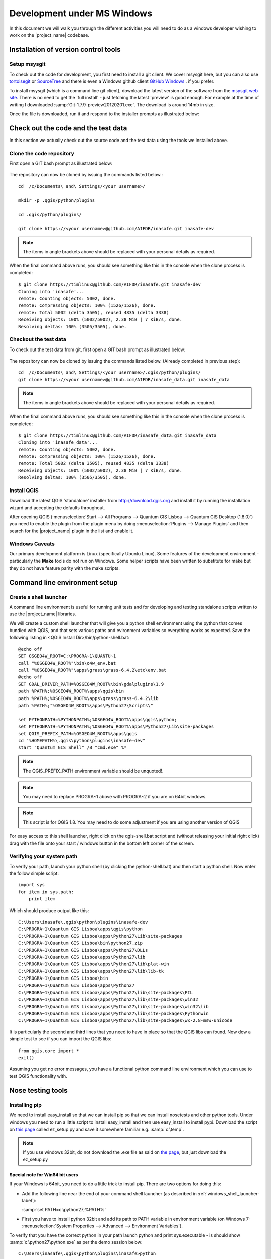============================
Development under MS Windows
============================

In this document we will walk you through the different activities you will
need to do as a windows developer wishing to work on the |project_name| codebase.

Installation of version control tools
-------------------------------------

Setup msysgit
.............

To check out the code for development, you first need to install a git client.
We cover msysgit here, but you can also use
`tortoisegit <http://code.google.com/p/tortoisegit/downloads/list>`_
or `SourceTree <http://sourcetreeapp.com/>`_ and there is even a Windows github 
client `GitHub Windows <http://windows.github.com/>`_ .
if you prefer.

To install msysgit (which is a command line git client), download the latest
version of the software from the
`msysgit web site <http://code.google.com/p/msysgit/downloads/list>`_.
There is no need to get the 'full install' - just fetching the latest 'preview'
is good enough. For example at the time of writing I downloaded
:samp:`Git-1.7.9-preview20120201.exe`. The download is around 14mb in size.

Once the file is downloaded, run it and respond to the installer prompts as
illustrated below:

.. figure:: /static/msysgit-step1.jpg
   :align:   center

.. figure:: /static/msysgit-step2.jpg
   :align:   center

.. figure:: /static/msysgit-step3.jpg
   :align:   center

.. figure:: /static/msysgit-step4.jpg
   :align:   center

.. figure:: /static/msysgit-step5.jpg
   :align:   center

.. figure:: /static/msysgit-step6.jpg
   :align:   center

.. figure:: /static/msysgit-step7.jpg
   :align:   center

.. figure:: /static/msysgit-step8.jpg
   :align:   center

.. figure:: /static/msysgit-step9.jpg
   :align:   center

Check out the code and the test data
------------------------------------

In this section we actually check out the source code and the test data
using the tools we installed above.

Clone the code repository
.........................

First open a GIT bash prompt as illustrated below:

.. figure:: /static/msysgit-step10.jpg
   :align:   center


The repository can now be cloned by issuing the commands listed below.::

   cd  /c/Documents\ and\ Settings/<your username>/

   mkdir -p .qgis/python/plugins

   cd .qgis/python/plugins/

   git clone https://<your username>@github.com/AIFDR/inasafe.git inasafe-dev

.. note:: The items in angle brackets above should be replaced with your
   personal details as required.

When the final command above runs, you should see something like this in the
console when the clone process is completed::

   $ git clone https://timlinux@github.com/AIFDR/inasafe.git inasafe-dev
   Cloning into 'inasafe'...
   remote: Counting objects: 5002, done.
   remote: Compressing objects: 100% (1526/1526), done.
   remote: Total 5002 (delta 3505), reused 4835 (delta 3338)
   Receiving objects: 100% (5002/5002), 2.38 MiB | 7 KiB/s, done.
   Resolving deltas: 100% (3505/3505), done.

Checkout the test data
......................

To check out the test data from git, first open a GIT bash prompt as illustrated below:

.. figure:: /static/msysgit-step10.jpg
   :align:   center

The repository can now be cloned by issuing the commands listed below. (Already completed in previous step)::

   cd  /c/Documents\ and\ Settings/<your username>/.qgis/python/plugins/
   git clone https://<your username>@github.com/AIFDR/inasafe_data.git inasafe_data

.. note:: The items in angle brackets above should be replaced with your
   personal details as required.

When the final command above runs, you should see something like this in the
console when the clone process is completed::

   $ git clone https://timlinux@github.com/AIFDR/inasafe_data.git inasafe_data
   Cloning into 'inasafe_data'...
   remote: Counting objects: 5002, done.
   remote: Compressing objects: 100% (1526/1526), done.
   remote: Total 5002 (delta 3505), reused 4835 (delta 3338)
   Receiving objects: 100% (5002/5002), 2.38 MiB | 7 KiB/s, done.
   Resolving deltas: 100% (3505/3505), done.

Install QGIS
............

Download the latest QGIS 'standalone' installer from http://download.qgis.org
and install it by running the installation wizard and accepting the defaults
throughout.

After opening QGIS (:menuselection:`Start --> All Programs --> Quantum GIS Lisboa --> Quantum GIS Desktop (1.8.0)`)
you need to enable the plugin from the plugin menu by doing
:menuselection:`Plugins --> Manage Plugins` and then search for the
|project_name| plugin in the list and enable it.

Windows Caveats
...............

Our primary development platform is Linux (specifically Ubuntu Linux). Some
features of the development environment - particularly the **Make** tools do not
run on Windows. Some helper scripts have been written to substitute for make
but they do not have feature parity with the make scripts.

.. _windows-commandline_setup:

Command line environment setup
------------------------------

.. _windows_shell_launcher-label:

Create a shell launcher
.......................

A command line environment is useful for running unit tests and for developing
and testing standalone scripts written to use the |project_name| libraries.

We will create a custom shell launcher that will give you a python
shell environment using the python that comes bundled with QGIS, and that sets
various paths and evironment variables so everything works as expected. Save the
following listing in <QGIS Install Dir>/bin/python-shell.bat::

   @echo off
   SET OSGEO4W_ROOT=C:\PROGRA~1\QUANTU~1
   call "%OSGEO4W_ROOT%"\bin\o4w_env.bat
   call "%OSGEO4W_ROOT%"\apps\grass\grass-6.4.2\etc\env.bat
   @echo off
   SET GDAL_DRIVER_PATH=%OSGEO4W_ROOT%\bin\gdalplugins\1.9
   path %PATH%;%OSGEO4W_ROOT%\apps\qgis\bin
   path %PATH%;%OSGEO4W_ROOT%\apps\grass\grass-6.4.2\lib
   path %PATH%;"%OSGEO4W_ROOT%\apps\Python27\Scripts\"

   set PYTHONPATH=%PYTHONPATH%;%OSGEO4W_ROOT%\apps\qgis\python;
   set PYTHONPATH=%PYTHONPATH%;%OSGEO4W_ROOT%\apps\Python27\Lib\site-packages
   set QGIS_PREFIX_PATH=%OSGEO4W_ROOT%\apps\qgis
   cd "%HOMEPATH%\.qgis\python\plugins\inasafe-dev"
   start "Quantum GIS Shell" /B "cmd.exe" %*

.. note:: The QGIS_PREFIX_PATH environment variable should be unquoted!.

.. note:: You may need to replace PROGRA~1 above with PROGRA~2 if you are
   on 64bit windows.

.. note:: This script is for QGIS 1.8. You may need to do some adjustment if
   you are using another version of QGIS

For easy access to this shell launcher, right click on the qgis-shell.bat script
and (without releasing your initial right click) drag with the file onto your
start / windows button in the bottom left corner of the screen.

Verifying your system path
..........................

To verify your path, launch your python shell (by clicking the python-shell.bat)
and then start a python shell. Now enter the follow simple script::

   import sys
   for item in sys.path:
       print item

Which should produce output like this::

   C:\Users\inasafe\.qgis\python\plugins\inasafe-dev
   C:\PROGRA~1\Quantum GIS Lisboa\apps\qgis\python
   C:\PROGRA~1\Quantum GIS Lisboa\apps\Python27\Lib\site-packages
   C:\PROGRA~1\Quantum GIS Lisboa\bin\python27.zip
   C:\PROGRA~1\Quantum GIS Lisboa\apps\Python27\DLLs
   C:\PROGRA~1\Quantum GIS Lisboa\apps\Python27\lib
   C:\PROGRA~1\Quantum GIS Lisboa\apps\Python27\lib\plat-win
   C:\PROGRA~1\Quantum GIS Lisboa\apps\Python27\lib\lib-tk
   C:\PROGRA~1\Quantum GIS Lisboa\bin
   C:\PROGRA~1\Quantum GIS Lisboa\apps\Python27
   C:\PROGRA~1\Quantum GIS Lisboa\apps\Python27\lib\site-packages\PIL
   C:\PROGRA~1\Quantum GIS Lisboa\apps\Python27\lib\site-packages\win32
   C:\PROGRA~1\Quantum GIS Lisboa\apps\Python27\lib\site-packages\win32\lib
   C:\PROGRA~1\Quantum GIS Lisboa\apps\Python27\lib\site-packages\Pythonwin
   C:\PROGRA~1\Quantum GIS Lisboa\apps\Python27\lib\site-packages\wx-2.8-msw-unicode

It is particularly the second and third lines that you need to have in place
so that the QGIS libs can found. Now dow a simple test to see if you can import
the QGIS libs::

   from qgis.core import *
   exit()

Assuming you get no error messages, you have a functional python command
line environment which you can use to test QGIS functionality with.

.. _windows-nose-setup:

Nose testing tools
------------------

.. _windows-pip-setup:

Installing pip
..............

We need to install easy_install so that we can install pip so that we can
install nosetests and other python tools. Under windows you need to run a
little script to install easy_install and then use easy_install to install
pypi. Download the script on
`this page <http://pypi.python.org/pypi/setuptools#windows>`_ called
ez_setup.py and save it somewhere familiar e.g. :samp:`c:\temp`.

.. note:: If you use windows 32bit, do not download the .exe file as said on
   `the page <http://pypi.python.org/pypi/setuptools#windows>`_,
   but just download the ez_setup.py

Special note for Win64 bit users
^^^^^^^^^^^^^^^^^^^^^^^^^^^^^^^^

If your Windows is 64bit, you need to do a little trick to install pip.
There are two options for doing this:

* Add the following line near the end of your command shell launcher (as
  described in :ref:`windows_shell_launcher-label`):

  :samp:`set PATH=c:\python27;%PATH%`

* First you have to install python 32bit and add its path to PATH variable in
  environment variable (on Windows 7: :menuselection:`System Properties -->
  Advanced --> Environment Variables`).

To verify that you have the correct python in your path launch python and
print sys.executable - is should show :samp:`c:\python27\python.exe` as per
the demo session below::

    C:\Users\inasafe\.qgis\python\plugins\inasafe>python
    Python 2.7.3 (default, Apr 10 2012, 23:31:26) [MSC v.1500 32 bit (Intel)]
    on win32
    Type "help", "copyright", "credits" or "license" for more information.
    >>> import sys
    >>> print sys.executable
    c:\python27\python.exe
    >>>

For both 32 and 64 bit
^^^^^^^^^^^^^^^^^^^^^^

Next launch the shell (python-shell.bat as described in
:ref:`windows-commandline_setup`) **as administrator** (by right clicking the
file and choosing run as administrator). Then from the command line, launch
:command:`ez_setup.py` by typing this::

   python c:\temp\ez_setup.py

.. note:: You will need to launch the shell as administrator whenever you
   need to install python packages by pypi.

Now in the same shell, use easy setup to install pip (make sure you have added
the QGIS scripts dir to your shell launcher's - which should be the case if
you have followed the notes in :ref:`windows-commandline_setup`)::

   easy_install pip

If the installation goes successfully, you should see output like this::

   Searching for pip
   Reading http://pypi.python.org/simple/pip/
   Reading http://pip.openplans.org
   Reading http://www.pip-installer.org
   Best match: pip 1.1
   Downloading http://pypi.python.org/packages/source/p/pip/pip-1.1.tar.gz#md5=62a9f08dd5dc69d76734568a6c040508
   Processing pip-1.1.tar.gz
   Running pip-1.1\setup.py -q bdist_egg --dist-dir c:\users\timsut~1\appdata\local
   \temp\easy_install--zkw-t\pip-1.1\egg-dist-tmp-mgb9he
   warning: no files found matching '*.html' under directory 'docs'
   warning: no previously-included files matching '*.txt' found under directory 'docs\_build'
   no previously-included directories found matching 'docs\_build\_sources'
   Adding pip 1.1 to easy-install.pth file
   Installing pip-script.py script to C:\PROGRA~2\QUANTU~1\apps\Python25\Scripts
   Installing pip.exe script to C:\PROGRA~2\QUANTU~1\apps\Python25\Scripts
   Installing pip.exe.manifest script to C:\PROGRA~2\QUANTU~1\apps\Python25\Scripts
   Installing pip-2.5-script.py script to C:\PROGRA~2\QUANTU~1\apps\Python25\Scripts
   Installing pip-2.5.exe script to C:\PROGRA~2\QUANTU~1\apps\Python25\Scripts
   Installing pip-2.5.exe.manifest script to C:\PROGRA~2\QUANTU~1\apps\Python25\Scripts

   Installed c:\progra~2\quantu~1\apps\python25\lib\site-packages\pip-1.1-py2.5.egg
   Processing dependencies for pip
   Finished processing dependencies for pip

Installing nose
...............

`Nose <http://somethingaboutorange.com/mrl/projects/nose/>`_ is a tool for
automation of running python unit tests. With nose you can run a whole batch
of tests in one go. With the nosecover plugin you can also generate coverage
reports which will indicate how many lines of your code actually have been
tested.

To install these tools, launch your python prompt as administrator and then
do::

   pip install nose nose-cov

Running tests using nose
........................

Once they are installed, you can run the nose tests from windows by going to
the plugin directory/inasafe-dev folder (in your python-shell.bat shell
session) and running::

   runtests.bat

Building sphinx documentation
-----------------------------

`Sphinx <http://sphinx.pocoo.org>`_ is a tool for building documentation that
has been written in the ReSTructured text markup language (a simple wiki like
format). You can build the sphinx documentation under windows using a helper
script provided in the docs directory of the |project_name| source directory,
but first you need to actually install sphinx.

Installing sphinx
.................

Launch your QGIS python shell environment (see :ref:`windows-pip-setup`) as
administrator and then run the following command::

   pip install sphinx

The cloud-sp theme package installs the sphinx theme we are using.

Building the documentation
..........................

To build the documentation, open a QGIS python shell (no need to be admin) and
go into your inasafe-dev/docs directory. Now run the following command::

   make.bat html

.. note:: Only the html make target has been tested. To use other make targets
   you may need to perform further system administrative tasks.

Viewing the documentation
.........................

The documentation can be viewed from withing QGIS by clicking the
:guilabel:`help` button on the |project_name| dock panel,
or you can view it in your browser by opening a url similar to this one::

   file:///C:/Users/Tim%20Sutton/.qgis/python/plugins/inasafe/docs/_build/html/index.html

Developing using Eclipse (Windows)
----------------------------------

.. note:: This is optional - you can use any environment you like for editing
   python, or even a simple text editor.

If you wish to use an IDE for development, please refer to
`this article <http://linfiniti.com/2011/12/remote-debugging-qgis-python-plugins-with-pydev/>`_
for detailed information on how to get the basic Eclipse with PyDev setup.

Installing Eclipse
..................

You can download and install eclipse by getting the latest installer at
`eclipse.org <http://eclipse.org>`_. Just run the installer accepting all
defaults.

Installing PyDev
................

With Eclipse running, click  on :menuselection:`Help --> Eclipse Marketplace`
and from the resulting dialog that appears, type :kbd:`PyDev` into the search
box and then click :guilabel:`Go`. On the search results page, choose PyDev
and click the :guilabel:`Install` button next to it. Agree to the license terms
and accept the aptana certificate, then restart Eclipse as requested.

Custom Eclipse Launcher
.......................

You need to create a custom Eclipse launcher in order to use Eclipse PyDev. The
process is similar to :ref:`windows-commandline_setup` in that you need to
create a custom batch file that launches eclipse only after the OSGEO4W
environment has been imported. Here are the typical contexts of the file::

   @echo off

   SET OSGEO4W_ROOT=C:\PROGRA~2\QUANTU~1
   call "%OSGEO4W_ROOT%"\bin\o4w_env.bat
   call "%OSGEO4W_ROOT%"\apps\grass\grass-6.4.2\etc\env.bat
   @echo off
   SET GDAL_DRIVER_PATH=%OSGEO4W_ROOT%\bin\gdalplugins\1.8
   path %PATH%;%OSGEO4W_ROOT%\apps\qgis\bin;%OSGEO4W_ROOT%\apps\grass\grass-6.4.2\lib
   set PYTHONPATH=%PYTHONPATH%;%OSGEO4W_ROOT%\apps\qgis\python;
   set PYTHONPATH=%PYTHONPATH%;%OSGEO4W_ROOT%\apps\Python27\Lib\site-packages
   set QGIS_PREFIX_PATH=%OSGEO4W_ROOT%\apps\qgis
   "C:\Progra~2\eclipse\eclipse.exe"

.. note:: Use the path where your eclipse was extracted. Also note that PROGRA~2 may
   be PROGRA~1 in 32bit windows.

Save this file under <QGIS Install Dir>/bin/python-shell.bat and then right-drag
it from explorer to your Windows start button to create an easily accessible
shortcut to eclipse.

Creating a project
..................

The procedure for doing this is to do:
:menuselection:`File --> New --> Project...` and
then from the resulting dialog do :menuselection:`PyDev --> PyDev Project`.

In the resulting project dialog, set the following details:

* :guilabel:`Project name:` : :kbd:`inasafe`
* :guilabel:`Use default` : :kbd:`uncheck`
* :guilabel (windows):`Directory` :
  :kbd:`C:\\Users\\<user>\\.qgis\\python\\plugins\\inasafe\\`
* :guilabel:`Choose project type` : :kbd:`Python`
* :guilabel:`Grammar Version` : :kbd:`2.7`
* :guilabel:`Add project directory to PYTHONPATH?` : :kbd:`check`

.. note:: The python shipped with QGIS for windows is version 2.7 so you should
   avoid using any additions to the python spec introduced in later versions.

At this point you should should click the link entitled 'Please configure an interpreter
in related preferences before continuing.' And on the resulting dialog do:

* :guilabel:`Python Interpreters: New...` : :kbd:`click this button`

In the dialog that appears do:

* :guilabel:`Interpreter Name` : :kbd:`QGIS Python 2.7`
* :guilabel:`Interpreter Executable` :
  :kbd:`C:\\Program Files (x86)\\Quantum GIS Lisboa\\bin\\python.exe`
* :guilabel:`OK Button` : :kbd:`click this button`


Another dialog will appear. Tick the first entry in the list that points to
your::

      C:\\users\\inasafe\\Downloads\\eclipse\\plugins\\org.python.pydev_2.6.0.2012062818\\pysrc

The resulting list of python paths should look something like this::

   C:\Program Files\eclipse\plugins\org.python.pydev_2.6.0.2012062818\pysrc
   C:\PROGRA~1\Quantum GIS Lisboa\apps\Python27\DLLs
   C:\PROGRA~1\Quantum GIS Lisboa\apps\Python27\lib
   C:\PROGRA~1\Quantum GIS Lisboa\apps\Python27\lib\plat-win
   C:\PROGRA~1\Quantum GIS Lisboa\apps\Python27\lib\lib-tk
   C:\PROGRA~1\Quantum GIS Lisboa\apps\Python27
   C:\PROGRA~1\Quantum GIS Lisboa\apps\Python27\lib\site-packages
   C:\PROGRA~1\Quantum GIS Lisboa\apps\Python27\lib\site-packages\win32
   C:\PROGRA~1\Quantum GIS Lisboa\apps\Python27\lib\site-packages\win32\lib
   C:\PROGRA~1\Quantum GIS Lisboa\apps\Python27\lib\site-packages\Pythonwin
   C:\PROGRA~1\Quantum GIS Lisboa\apps\Python27\lib\site-packages\wx-2.8-msw-unicode

Click on the :guilabel:`New folder` button and add the QGIS python dir::

   C:\Program Files\Quantum GIS Lisboa\apps\qgis\python

* :guilabel:`OK Button` : :kbd:`click this button`

You will be returned to the Python Interpreters list and should see an entry for
**QGIS Python 2.7** listed there. Now do in the **Environment** tab:

:guilabel:`New`

In the dialog that appears

:guilabel:`Name` : :kbd:`QGIS_PREFIX_PATH`
:guilabel:`Value` : :kbd:`C:\\PROGRA~1\\QUANTU~1\\apps\\qgis`

Then click ok to close the environment variable editor.

* :guilabel:`Ok` : :kbd:`click this button`

Then click finsih to finish the new project dialog
.

* :guilabel:`Finish` : :kbd:`click this button`

Remote Debugging with Eclipse
.............................

For remote debugging, you should add pydevd to your PYTHONPATH before starting
*QGIS*. Under Windows, the best way to do this is to add the following line to
:command:`qgis.bat` under C:\Program Files (x86)\Quantum GIS Wroclaw\bin::

   SET PYTHONPATH=%PYTHONPATH%;C:\Progra~1\eclipse\plugins\org.python.pydev.debug_2.3.0.2011121518\pysrc

.. note::
     (1) You need to add a settrace() line at the point in your code where
     you would like to initiate remote debugging. After that, you can insert
     eclipse debugger breakpoints as per normal.

     (2) If you are running with remote debugging enabled, be sure to start the
     PyDev debug server first before launching the |project_name| QGIS plugin
     otherwise QGIS will likely crash when it can't find the debug server.

     (3) Place the above PYTHONPATH command before the final line that launches
     QGIS!

     (4) The exact path used will vary on your system - check in your eclipse
     plugins folder for "org.python.pydev.debug_<some date> to identify the
     correct path.

To initiate a remote debugging session, add the settrace() directive to your
source file and then start the python remote debugging service from the PyDev
debug perspective. Then launch QGIS (or your command line application) and
use the application until the settrace line is encountered. QGIS will appear
to freeze - this is normal. Now switch to Eclipse and you should see the
settrace line has been highlighted in green and you can step through the code
using standard Eclipse debugging tools (done most easily from the debugging
perspective).

.. note:: Always remove or comment out settrace() when are done debugging!


Running Unit tests from the IDE
...............................

Using PyDev's build in test runner
^^^^^^^^^^^^^^^^^^^^^^^^^^^^^^^^^^

Python has very good integrated support for unit testing. The first thing
you should do after setting up the IDE project is to run the tests. You can run
tests in the following ways:

* For the entire |project_name| package
* For individual sub packages (e.g. engine, gui, storage, impact_functions)
* for an individual test module within a package
* for an class within a test module
* for an individual method within a test class

You can view these individual entities by browsing and expanding nodes in the
project panel in the left of the IDE.

.. note:: If you run the test suite for the entire |project_name| package, it
   will mistakenly treat the sphinx documentation :file:`conf.py` (docs.source
   .conf) as a test and fail for that test. This is 'normal' and can be
   ignored.

Setting PyDev to use the Nose test runner
^^^^^^^^^^^^^^^^^^^^^^^^^^^^^^^^^^^^^^^^^

You can also configure Eclipse to run the tests using nose (which is
recommended). To do this first do:

:menuselection:`Window --> Preferences --> PyDev -- PyUnit`

Now set :guilabel:`TestRunner` to :kbd:`Nosetests` and set the following
options::

    -v --with-id --with-coverage --cover-package=storage,engine,impact_functions,gui

As with using Pydev's built in test runner, you can also run any module, class
etc. while using the nose test runner by right clicking on the item in the
PyDev package explorer.

.. note:: Actually, we can run the test runner until this step. But, we got a
   problem, so you need to install python in your windows machine.
